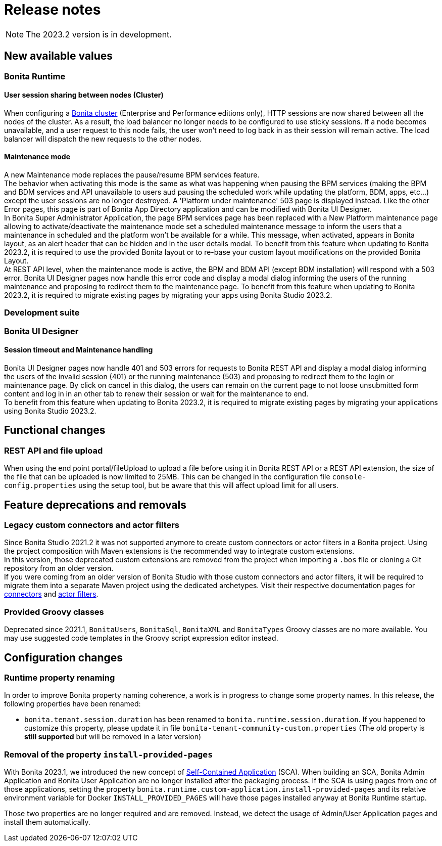 = Release notes
:description: Bonita release note

[NOTE]
====
The 2023.2 version is in development.
====

== New available values

=== Bonita Runtime 

==== User session sharing between nodes (Cluster)

When configuring a xref:runtime:overview-of-bonita-bpm-in-a-cluster.adoc[Bonita cluster] (Enterprise and Performance editions only), HTTP sessions are now shared between all the nodes of the cluster. As a result, the load balancer no longer needs to be configured to use sticky sessions. If a node becomes unavailable, and a user request to this node fails, the user won't need to log back in as their session will remain active. The load balancer will dispatch the new requests to the other nodes.  

==== Maintenance mode

A new Maintenance mode replaces the pause/resume BPM services feature.  +
The behavior when activating this mode is the same as what was happening when pausing the BPM services (making the BPM and BDM services and API unavailable to users aud pausing the scheduled work while updating the platform, BDM, apps, etc...) except the user sessions are no longer destroyed. A 'Platform under maintenance' 503 page is displayed instead. Like the other Error pages, this page is part of Bonita App Directory application and can be modified with Bonita UI Designer.  +
In Bonita Super Administrator Application, the page BPM services page has been replaced with a New Platform maintenance page allowing to activate/deactivate the maintenance mode set a scheduled maintenance message to inform the users that a maintenance in scheduled and the platform won't be available for a while. This message, when activated, appears in Bonita layout, as an alert header that can be hidden and in the user details modal. To benefit from this feature when updating to Bonita 2023.2, it is required to use the provided Bonita layout or to re-base your custom layout modifications on the provided Bonita Layout.  +
At REST API level, when the maintenance mode is active, the BPM and BDM API (except BDM installation) will respond with a 503 error. Bonita UI Designer pages now handle this error code and display a modal dialog informing the users of the running maintenance and proposing to redirect them to the maintenance page. To benefit from this feature when updating to Bonita 2023.2, it is required to migrate existing pages by migrating your apps using Bonita Studio 2023.2.

=== Development suite

=== Bonita UI Designer

==== Session timeout and Maintenance handling

Bonita UI Designer pages now handle 401 and 503 errors for requests to Bonita REST API and display a modal dialog informing the users of the invalid session (401) or the running maintenance (503) and proposing to redirect them to the login or maintenance page. By click on cancel in this dialog, the users can remain on the current page to not loose unsubmitted form content and log in in an other tab to renew their session or wait for the maintenance to end.  +
To benefit from this feature when updating to Bonita 2023.2, it is required to migrate existing pages by migrating your applications using Bonita Studio 2023.2.  

== Functional changes

=== REST API and file upload

When using the end point portal/fileUpload to upload a file before using it in Bonita REST API or a REST API extension, the size of the file that can be uploaded is now limited to 25MB. This can be changed in the configuration file `console-config.properties` using the setup tool, but be aware that this will affect upload limit for all users.  

== Feature deprecations and removals

=== Legacy custom connectors and actor filters

Since Bonita Studio 2021.2 it was not supported anymore to create custom connectors or actor filters in a Bonita project. Using the project composition with Maven extensions is the recommended way to integrate custom extensions.  +
In this version, those deprecated custom extensions are removed from the project when importing a `.bos` file or cloning a Git repository from an older version.  +
If you were coming from an older version of Bonita Studio with those custom connectors and actor filters, it will be required to migrate them into a separate Maven project using the dedicated archetypes. Visit their respective documentation pages for xref:process:connector-migration.adoc[connectors] and xref:process:actor-filter-archetype.adoc[actor filters].

=== Provided Groovy classes

Deprecated since 2021.1, `BonitaUsers`, `BonitaSql`, `BonitaXML` and `BonitaTypes` Groovy classes are no more available. You may use suggested code templates in the Groovy script expression editor instead.


== Configuration changes

=== Runtime property renaming

In order to improve Bonita property naming coherence, a work is in progress to change some property names.
In this release, the following properties have been renamed:

* [.line-through]#`bonita.tenant.session.duration`# has been renamed to `bonita.runtime.session.duration`. If you happened to customize this property, please update it in file `bonita-tenant-community-custom.properties` (The old property is **still supported** but will be removed in a later version)

=== Removal of the property `install-provided-pages`

With Bonita 2023.1, we introduced the new concept of xref:2023.1@ROOT:release-notes.adoc#_bonita_project_packaged_as_a_self_contained_application[Self-Contained Application] (SCA). When building an SCA, Bonita Admin Application and Bonita User Application are no longer installed after the packaging process. If the SCA is using pages from one of those applications, setting the property `bonita.runtime.custom-application.install-provided-pages` and its relative environment variable for Docker `INSTALL_PROVIDED_PAGES` will have those pages installed anyway at Bonita Runtime startup.

Those two properties are no longer required and are removed. Instead, we detect the usage of Admin/User Application pages and install them automatically.
